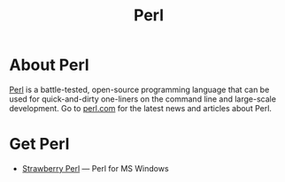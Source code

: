 #+title: Perl

* About Perl

  [[https://www.perl.org/][Perl]] is a battle-tested, open-source programming language that can
  be used for quick-and-dirty one-liners on the command line and
  large-scale development. Go to [[https://www.perl.com/][perl.com]] for the latest news and
  articles about Perl.

* Get Perl

- [[https://strawberryperl.com/][Strawberry Perl]] — Perl for MS Windows
